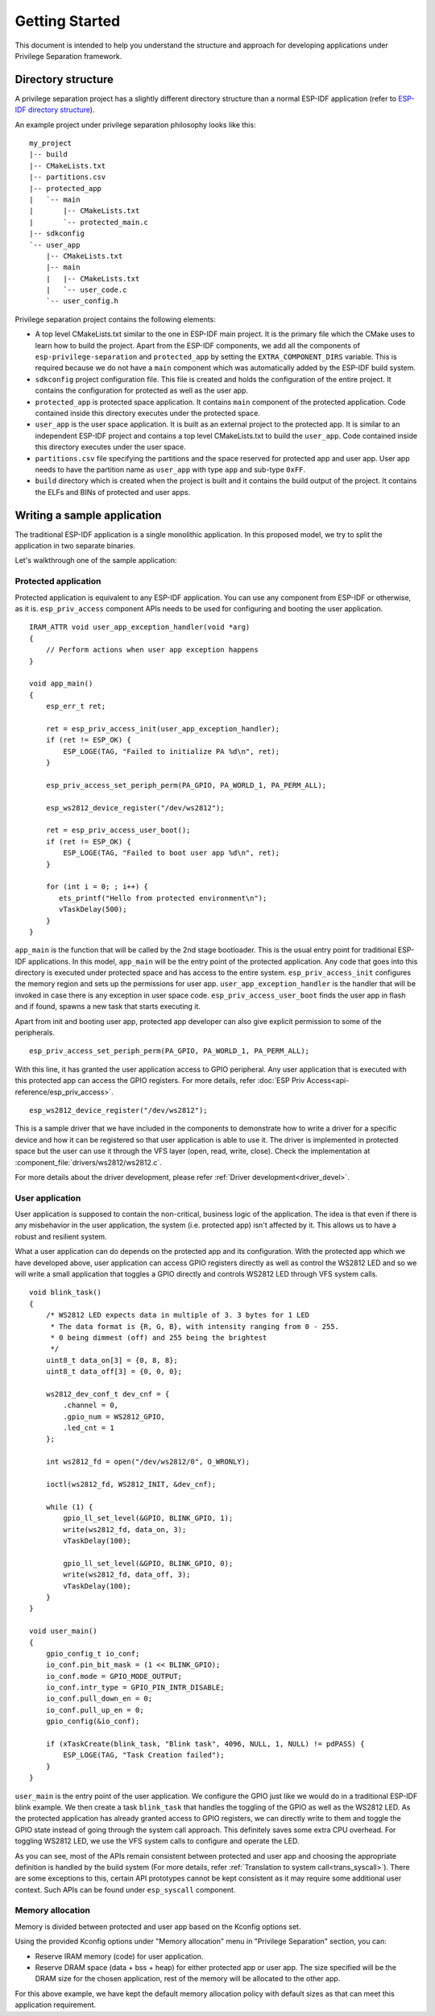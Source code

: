 Getting Started
===============

This document is intended to help you understand the structure and approach for developing applications under
Privilege Separation framework.

Directory structure
-------------------

A privilege separation project has a slightly different directory structure than a normal ESP-IDF application (refer to `ESP-IDF directory structure <https://docs.espressif.com/projects/esp-idf/en/release-v4.3/esp32c3/api-guides/build-system.html#example-project>`_).

An example project under privilege separation philosophy looks like this::

    my_project
    |-- build
    |-- CMakeLists.txt
    |-- partitions.csv
    |-- protected_app
    |   `-- main
    |       |-- CMakeLists.txt
    |       `-- protected_main.c
    |-- sdkconfig
    `-- user_app
        |-- CMakeLists.txt
        |-- main
        |   |-- CMakeLists.txt
        |   `-- user_code.c
        `-- user_config.h

Privilege separation project contains the following elements:

- A top level CMakeLists.txt similar to the one in ESP-IDF main project. It is the primary file which the CMake uses to learn
  how to build the project. Apart from the ESP-IDF components, we add all the components of ``esp-privilege-separation`` and
  ``protected_app`` by setting the ``EXTRA_COMPONENT_DIRS`` variable. This is required because we do not have a ``main`` component
  which was automatically added by the ESP-IDF build system.
- ``sdkconfig`` project configuration file. This file is created and holds the configuration of the entire project. It contains the
  configuration for protected as well as the user app.
- ``protected_app`` is protected space application. It contains ``main`` component of the protected application.
  Code contained inside this directory executes under the protected space.
- ``user_app`` is the user space application. It is built as an external project to the protected app.
  It is similar to an independent ESP-IDF project and contains a top level CMakeLists.txt to build the ``user_app``.
  Code contained inside this directory executes under the user space.
- ``partitions.csv`` file specifying the partitions and the space reserved for protected app and user app.
  User app needs to have the partition name as ``user_app`` with type ``app`` and sub-type ``0xFF``.
- ``build`` directory which is created when the project is built and it contains the build output of the project.
  It contains the ELFs and BINs of protected and user apps.

Writing a sample application
----------------------------

The traditional ESP-IDF application is a single monolithic application. In this proposed model, we try to split the application
in two separate binaries.

Let's walkthrough one of the sample application:

Protected application
~~~~~~~~~~~~~~~~~~~~~

Protected application is equivalent to any ESP-IDF application. You can use any component from ESP-IDF or otherwise, as it is.
``esp_priv_access`` component APIs needs to be used for configuring and booting the user application.

::

    IRAM_ATTR void user_app_exception_handler(void *arg)
    {
        // Perform actions when user app exception happens
    }

    void app_main()
    {
        esp_err_t ret;

        ret = esp_priv_access_init(user_app_exception_handler);
        if (ret != ESP_OK) {
            ESP_LOGE(TAG, "Failed to initialize PA %d\n", ret);
        }

        esp_priv_access_set_periph_perm(PA_GPIO, PA_WORLD_1, PA_PERM_ALL);

        esp_ws2812_device_register("/dev/ws2812");

        ret = esp_priv_access_user_boot();
        if (ret != ESP_OK) {
            ESP_LOGE(TAG, "Failed to boot user app %d\n", ret);
        }

        for (int i = 0; ; i++) {
           ets_printf("Hello from protected environment\n");
           vTaskDelay(500);
        }
    }


``app_main`` is the function that will be called by the 2nd stage bootloader. This is the usual entry point for traditional
ESP-IDF applications. In this model, ``app_main`` will be the entry point of the protected application.
Any code that goes into this directory is executed under protected space and has access to the entire system.
``esp_priv_access_init`` configures the memory region and sets up the permissions for user app.
``user_app_exception_handler`` is the handler that will be invoked in case there is any exception in user space code.
``esp_priv_access_user_boot`` finds the user app in flash and if found, spawns a new task that starts executing it.

Apart from init and booting user app, protected app developer can also give explicit permission to some of the peripherals.
::

    esp_priv_access_set_periph_perm(PA_GPIO, PA_WORLD_1, PA_PERM_ALL);

With this line, it has granted the user application access to GPIO peripheral. Any user application that is executed with this
protected app can access the GPIO registers. For more details, refer :doc:`ESP Priv Access<api-reference/esp_priv_access>`.

::

    esp_ws2812_device_register("/dev/ws2812");

This is a sample driver that we have included in the components to demonstrate how to write a driver for a specific device and
how it can be registered so that user application is able to use it. The driver is implemented in protected space
but the user can use it through the VFS layer (open, read, write, close). Check the implementation at :component_file:`drivers/ws2812/ws2812.c`.

For more details about the driver development, please refer :ref:`Driver development<driver_devel>`.


User application
~~~~~~~~~~~~~~~~

User application is supposed to contain the non-critical, business logic of the application. The idea is that even if there is any
misbehavior in the user application, the system (i.e. protected app) isn't affected by it. This allows us to have a robust and
resilient system.

What a user application can do depends on the protected app and its configuration. With the protected app which we have developed
above, user application can access GPIO registers directly as well as control the WS2812 LED and so we will write a small application
that toggles a GPIO directly and controls WS2812 LED through VFS system calls.

::

    void blink_task()
    {
        /* WS2812 LED expects data in multiple of 3. 3 bytes for 1 LED
         * The data format is {R, G, B}, with intensity ranging from 0 - 255.
         * 0 being dimmest (off) and 255 being the brightest
         */
        uint8_t data_on[3] = {0, 8, 8};
        uint8_t data_off[3] = {0, 0, 0};

        ws2812_dev_conf_t dev_cnf = {
            .channel = 0,
            .gpio_num = WS2812_GPIO,
            .led_cnt = 1
        };

        int ws2812_fd = open("/dev/ws2812/0", O_WRONLY);

        ioctl(ws2812_fd, WS2812_INIT, &dev_cnf);

        while (1) {
            gpio_ll_set_level(&GPIO, BLINK_GPIO, 1);
            write(ws2812_fd, data_on, 3);
            vTaskDelay(100);

            gpio_ll_set_level(&GPIO, BLINK_GPIO, 0);
            write(ws2812_fd, data_off, 3);
            vTaskDelay(100);
        }
    }

    void user_main()
    {
        gpio_config_t io_conf;
        io_conf.pin_bit_mask = (1 << BLINK_GPIO);
        io_conf.mode = GPIO_MODE_OUTPUT;
        io_conf.intr_type = GPIO_PIN_INTR_DISABLE;
        io_conf.pull_down_en = 0;
        io_conf.pull_up_en = 0;
        gpio_config(&io_conf);

        if (xTaskCreate(blink_task, "Blink task", 4096, NULL, 1, NULL) != pdPASS) {
            ESP_LOGE(TAG, "Task Creation failed");
        }
    }


``user_main`` is the entry point of the user application. We configure the GPIO just like we would do in a traditional ESP-IDF
blink example. We then create a task ``blink_task`` that handles the toggling of the GPIO as well as the WS2812 LED.
As the protected application has already granted access to GPIO registers, we can directly write to them
and toggle the GPIO state instead of going through the system call approach. This definitely saves some extra
CPU overhead. For toggling WS2812 LED, we use the VFS system calls to configure and operate the LED.

As you can see, most of the APIs remain consistent between protected and user app and choosing the appropriate definition is
handled by the build system (For more details, refer :ref:`Translation to system call<trans_syscall>`). There are
some exceptions to this, certain API prototypes cannot be kept consistent as it may require some additional user context. Such APIs
can be found under ``esp_syscall`` component.


Memory allocation
~~~~~~~~~~~~~~~~~

Memory is divided between protected and user app based on the Kconfig options set.

Using the provided Kconfig options under "Memory allocation" menu in "Privilege Separation" section,
you can:

- Reserve IRAM memory (code) for user application.
- Reserve DRAM space (data + bss + heap) for either protected app or user app.
  The size specified will be the DRAM size for the chosen application,
  rest of the memory will be allocated to the other app.

For this above example, we have kept the default memory allocation policy with default sizes
as that can meet this application requirement.
